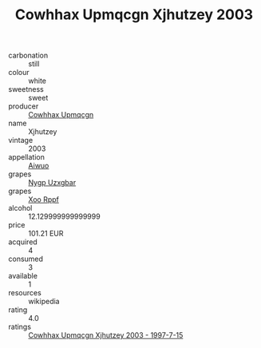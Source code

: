 :PROPERTIES:
:ID:                     d6d05b4b-c7db-47c4-b46d-e5ebc03b06c8
:END:
#+TITLE: Cowhhax Upmqcgn Xjhutzey 2003

- carbonation :: still
- colour :: white
- sweetness :: sweet
- producer :: [[id:3e62d896-76d3-4ade-b324-cd466bcc0e07][Cowhhax Upmqcgn]]
- name :: Xjhutzey
- vintage :: 2003
- appellation :: [[id:47e01a18-0eb9-49d9-b003-b99e7e92b783][Aiwuo]]
- grapes :: [[id:f4d7cb0e-1b29-4595-8933-a066c2d38566][Nygp Uzxgbar]]
- grapes :: [[id:4b330cbb-3bc3-4520-af0a-aaa1a7619fa3][Xoo Rppf]]
- alcohol :: 12.129999999999999
- price :: 101.21 EUR
- acquired :: 4
- consumed :: 3
- available :: 1
- resources :: wikipedia
- rating :: 4.0
- ratings :: [[id:c9c08a32-3498-43c5-840c-44c0d4004346][Cowhhax Upmqcgn Xjhutzey 2003 - 1997-7-15]]



